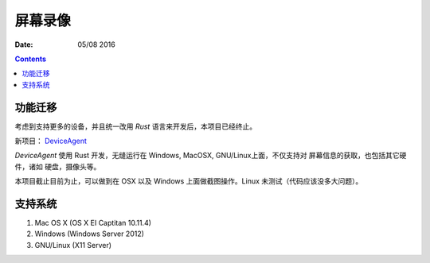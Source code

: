 屏幕录像
===========


:Date: 05/08 2016

.. contents::


功能迁移
-------------

考虑到支持更多的设备，并且统一改用 `Rust` 语言来开发后，本项目已经终止。


新项目： `DeviceAgent <https://github.com/OpenAnsible/device-agent>`_


`DeviceAgent` 使用 Rust 开发，无缝运行在 Windows, MacOSX, GNU/Linux上面，不仅支持对 屏幕信息的获取，也包括其它硬件，诸如 硬盘，摄像头等。


本项目截止目前为止，可以做到在 OSX 以及 Windows 上面做截图操作。Linux 未测试（代码应该没多大问题）。


支持系统
-------------

1.	Mac OS X (OS X EI Captitan 10.11.4)
2.	Windows (Windows Server 2012)
3.	GNU/Linux (X11 Server)

